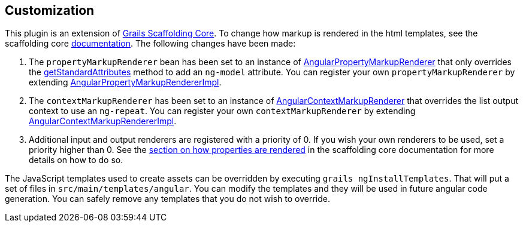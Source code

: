 == Customization

This plugin is an extension of link:https://github.com/grails/scaffolding[Grails Scaffolding Core]. To change how markup is rendered in the html templates, see the scaffolding core link:http://grails.github.io/scaffolding/{scaffoldingCoreVersion}/[documentation]. The following changes have been made:

. The `propertyMarkupRenderer` bean has been set to an instance of link:api/org/grails/plugin/scaffolding/angular/markup/AngularPropertyMarkupRenderer.groovy[AngularPropertyMarkupRenderer] that only overrides the link:api/org/grails/plugin/scaffolding/angular/markup/AngularPropertyMarkupRendererImpl.html#getStandardAttributes(DomainProperty)[getStandardAttributes] method to add an `ng-model` attribute. You can register your own `propertyMarkupRenderer` by extending link:api/org/grails/plugin/scaffolding/angular/markup/AngularPropertyMarkupRendererImpl.groovy[AngularPropertyMarkupRendererImpl].
. The `contextMarkupRenderer` has been set to an instance of link:api/org/grails/plugin/scaffolding/angular/markup/AngularContextMarkupRenderer.groovy[AngularContextMarkupRenderer] that overrides the list output context to use an `ng-repeat`. You can register your own `contextMarkupRenderer` by extending link:api/org/grails/plugin/scaffolding/angular/markup/AngularContextMarkupRendererImpl.groovy[AngularContextMarkupRendererImpl].
. Additional input and output renderers are registered with a priority of 0. If you wish your own renderers to be used, set a priority higher than 0. See the link:http://grails.github.io/scaffolding/{scaffoldingCoreVersion}/#_how_properties_are_rendered[section on how properties are rendered] in the scaffolding core documentation for more details on how to do so.

The JavaScript templates used to create assets can be overridden by executing `grails ngInstallTemplates`. That will put a set of files in `src/main/templates/angular`. You can modify the templates and they will be used in future angular code generation. You can safely remove any templates that you do not wish to override.